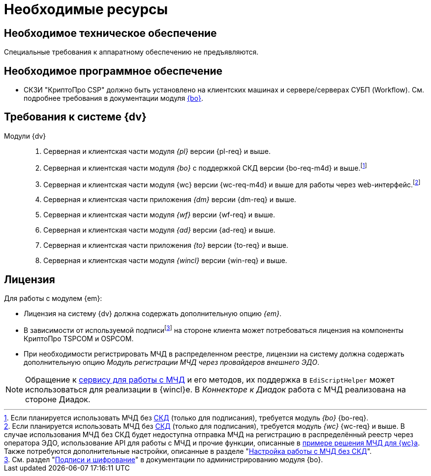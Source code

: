 = Необходимые ресурсы

[#hardware]
== Необходимое техническое обеспечение

Специальные требования к аппаратному обеспечению не предъявляются.

[#software]
== Необходимое программное обеспечение

* СКЗИ "КриптоПро CSP" должно быть установлено на клиентских машинах и сервере/серверах СУБП (Workflow). См. подробнее требования в документации модуля xref:dev@backoffice::requirements.adoc#crypto-pro[{bo}].
// * Для подписания документов через {wc} необходимо установить xref:5.5.5@backoffice:admin:prepare-cryptopro.adoc[компоненты] КриптоПро TSPCOM и OSPCOM на клиентских компьютерах.

[#docsvision]
== Требования к системе {dv}

Модули {dv}::
. Серверная и клиентская части модуля _{pl}_ версии {pl-req} и выше.
. Серверная и клиентская части модуля _{bo}_ с поддержкой СКД версии {bo-req-m4d} и выше.footnote:[Если планируется использовать МЧД без xref:system:ROOT:terms.adoc#attorney[СКД] (только для подписания), требуется модуль _{bo}_ {bo-req}.]
+
. Серверная и клиентская части модуля {wc} версии {wc-req-m4d} и выше для работы через web-интерфейс.footnote:[Если планируется использовать МЧД без xref:system:ROOT:terms.adoc#attorney[СКД] (только для подписания), требуется модуль _{wc}_ {wc-req} и выше. В случае использования МЧД без СКД будет недоступна отправка МЧД на регистрацию в распределённый реестр через оператора ЭДО, использование API для работы с МЧД и прочие функции, описанные в xref:5.5.17@webclient:programmer:other/powers-of-attorney.adoc[примере решения МЧД для {wc}а]. Также потребуются дополнительные настройки, описанные в разделе "xref:admin:attorney-settings.adoc#no-skd[Настройка работы с МЧД без СКД]".]
+
. Серверная и клиентская части приложения _{dm}_ версии {dm-req} и выше.
. Серверная и клиентская части модуля _{wf}_ версии {wf-req} и выше.
. Серверная и клиентская части модуля _{ad}_ версии {ad-req} и выше.
. Серверная и клиентская части приложения _{to}_ версии {to-req} и выше.
. Серверная и клиентская части модуля _{wincl}_ версии {win-req} и выше.

[#license]
== Лицензия

.Для работы с модулем {em}:
* Лицензия на систему {dv} должна содержать дополнительную опцию _{em}_.
* В зависимости от используемой подписиfootnote:[См. раздел "xref:5.5.5@backoffice:admin:system-settings.adoc#signature-cypher[Подписи и шифрование]" в документации по администрированию модуля {bo}.] на стороне клиента может потребоваться лицензия на компоненты КриптоПро TSPCOM и OSPCOM.
// tag::m4d-license[]
* При необходимости регистрировать МЧД в распределенном реестре, лицензии на систему должна содержать дополнительную опцию _Модуль регистрации МЧД через провайдеров внешнего ЭДО_.
// end::m4d-license[]

NOTE: Обращение к xref:programmer:api/IEdiPowerOfAttorneyService.adoc[сервису для работы с МЧД] и его методов, их поддержка в `EdiScriptHelper` может использоваться для реализации в {wincl}е. В  _Коннекторе к Диадок_ работа с МЧД реализована на стороне Диадок.